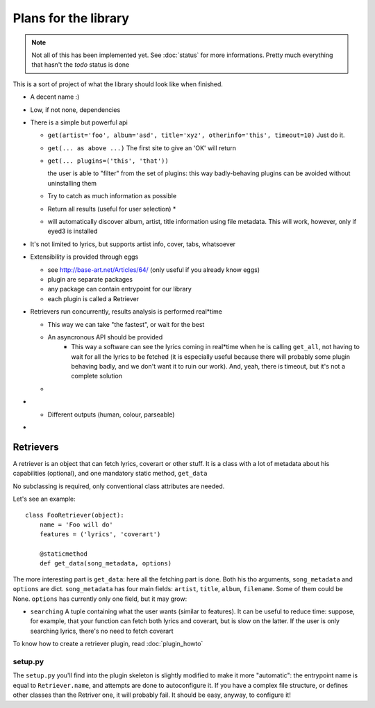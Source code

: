 Plans for the library
=====================

.. note ::
  
  Not all of this has been implemented yet. See :doc:`status` for more
  informations. Pretty much everything that hasn't the *todo* status is done

This is a sort of project of what the library should look like when finished.

* A decent name :)
* Low, if not none, dependencies
* There is a simple but powerful api

  * ``get(artist='foo', album='asd', title='xyz', otherinfo='this', timeout=10)``
    Just do it.
  * ``get(... as above ...)``
    The first site to give an 'OK' will return
  * ``get(... plugins=('this', 'that'))``

    the user is able to "filter" from the set of plugins: this way
    badly-behaving plugins can be avoided without uninstalling them

  * .. todo :: ``get_best(... as above ...)``

    Try to catch as much information as possible
  * .. todo :: ``get_all(... as above ...)``

    Return all results (useful for user selection) *
  * .. todo :: ``get(filename='/path/to/file.mp3, id3=True)`` 
    
    will automatically
    discover album, artist, title information using file metadata. This will
    work, however, only if eyed3 is installed
* It's not limited to lyrics, but supports artist info, cover, tabs, whatsoever
* Extensibility is provided through eggs

  * see http://base-art.net/Articles/64/ (only useful if you already know eggs)
  * plugin are separate packages
  * any package can contain entrypoint for our library
  * each plugin is called a Retriever

* Retrievers run concurrently, results analysis is performed real*time

  * This way we can take "the fastest", or wait for the best
  * An asyncronous API should be provided
	* This way a software can see the lyrics coming in real*time when he is
	  calling ``get_all``, not having to wait for all the lyrics to be fetched
	  (it is especially useful because there will probably some plugin behaving
	  badly, and we don't want it to ruin our work). 
	  And, yeah, there is timeout, but it's not a complete solution
  
  * .. seealso ::
        
        Section on :ref:`retrievers`

* .. todo :: A command*line utility provides the same functionalities 

  * Different outputs (human, colour, parseable)

* .. todo :: A C library that wraps the python one

.. _retrievers:

Retrievers
----------

.. highlight:: python

A retriever is an object that can fetch lyrics, coverart or other stuff.
It is a class with a lot of metadata about his capabilities (optional),
and one mandatory static method, ``get_data``

No subclassing is required, only conventional class attributes are needed.

Let's see an example::

    class FooRetriever(object):
        name = 'Foo will do'
        features = ('lyrics', 'coverart')

        @staticmethod
        def get_data(song_metadata, options)

The more interesting part is ``get_data``: here all the fetching part is done.
Both his tho arguments, ``song_metadata`` and ``options`` are dict.
``song_metadata`` has four main fields: ``artist``, ``title``, ``album``,
``filename``. Some of them could be None.
``options`` has currently only one field, but it may grow:

* ``searching`` A tuple containing what the user wants (similar to features).
  It can be useful to reduce time: suppose, for example, that your function can
  fetch both lyrics and coverart, but is slow on the latter. If the user is
  only searching lyrics, there's no need to fetch coverart

To know how to create a retriever plugin, read :doc:`plugin_howto`

setup.py
~~~~~~~~
The ``setup.py`` you'll find into the plugin skeleton is slightly modified
to make it more "automatic": the entrypoint name is equal to ``Retriever.name``,
and attempts are done to autoconfigure it.
If you have a complex file structure, or defines other classes than the Retriver one, it will probably fail.
It should be easy, anyway, to configure it!
